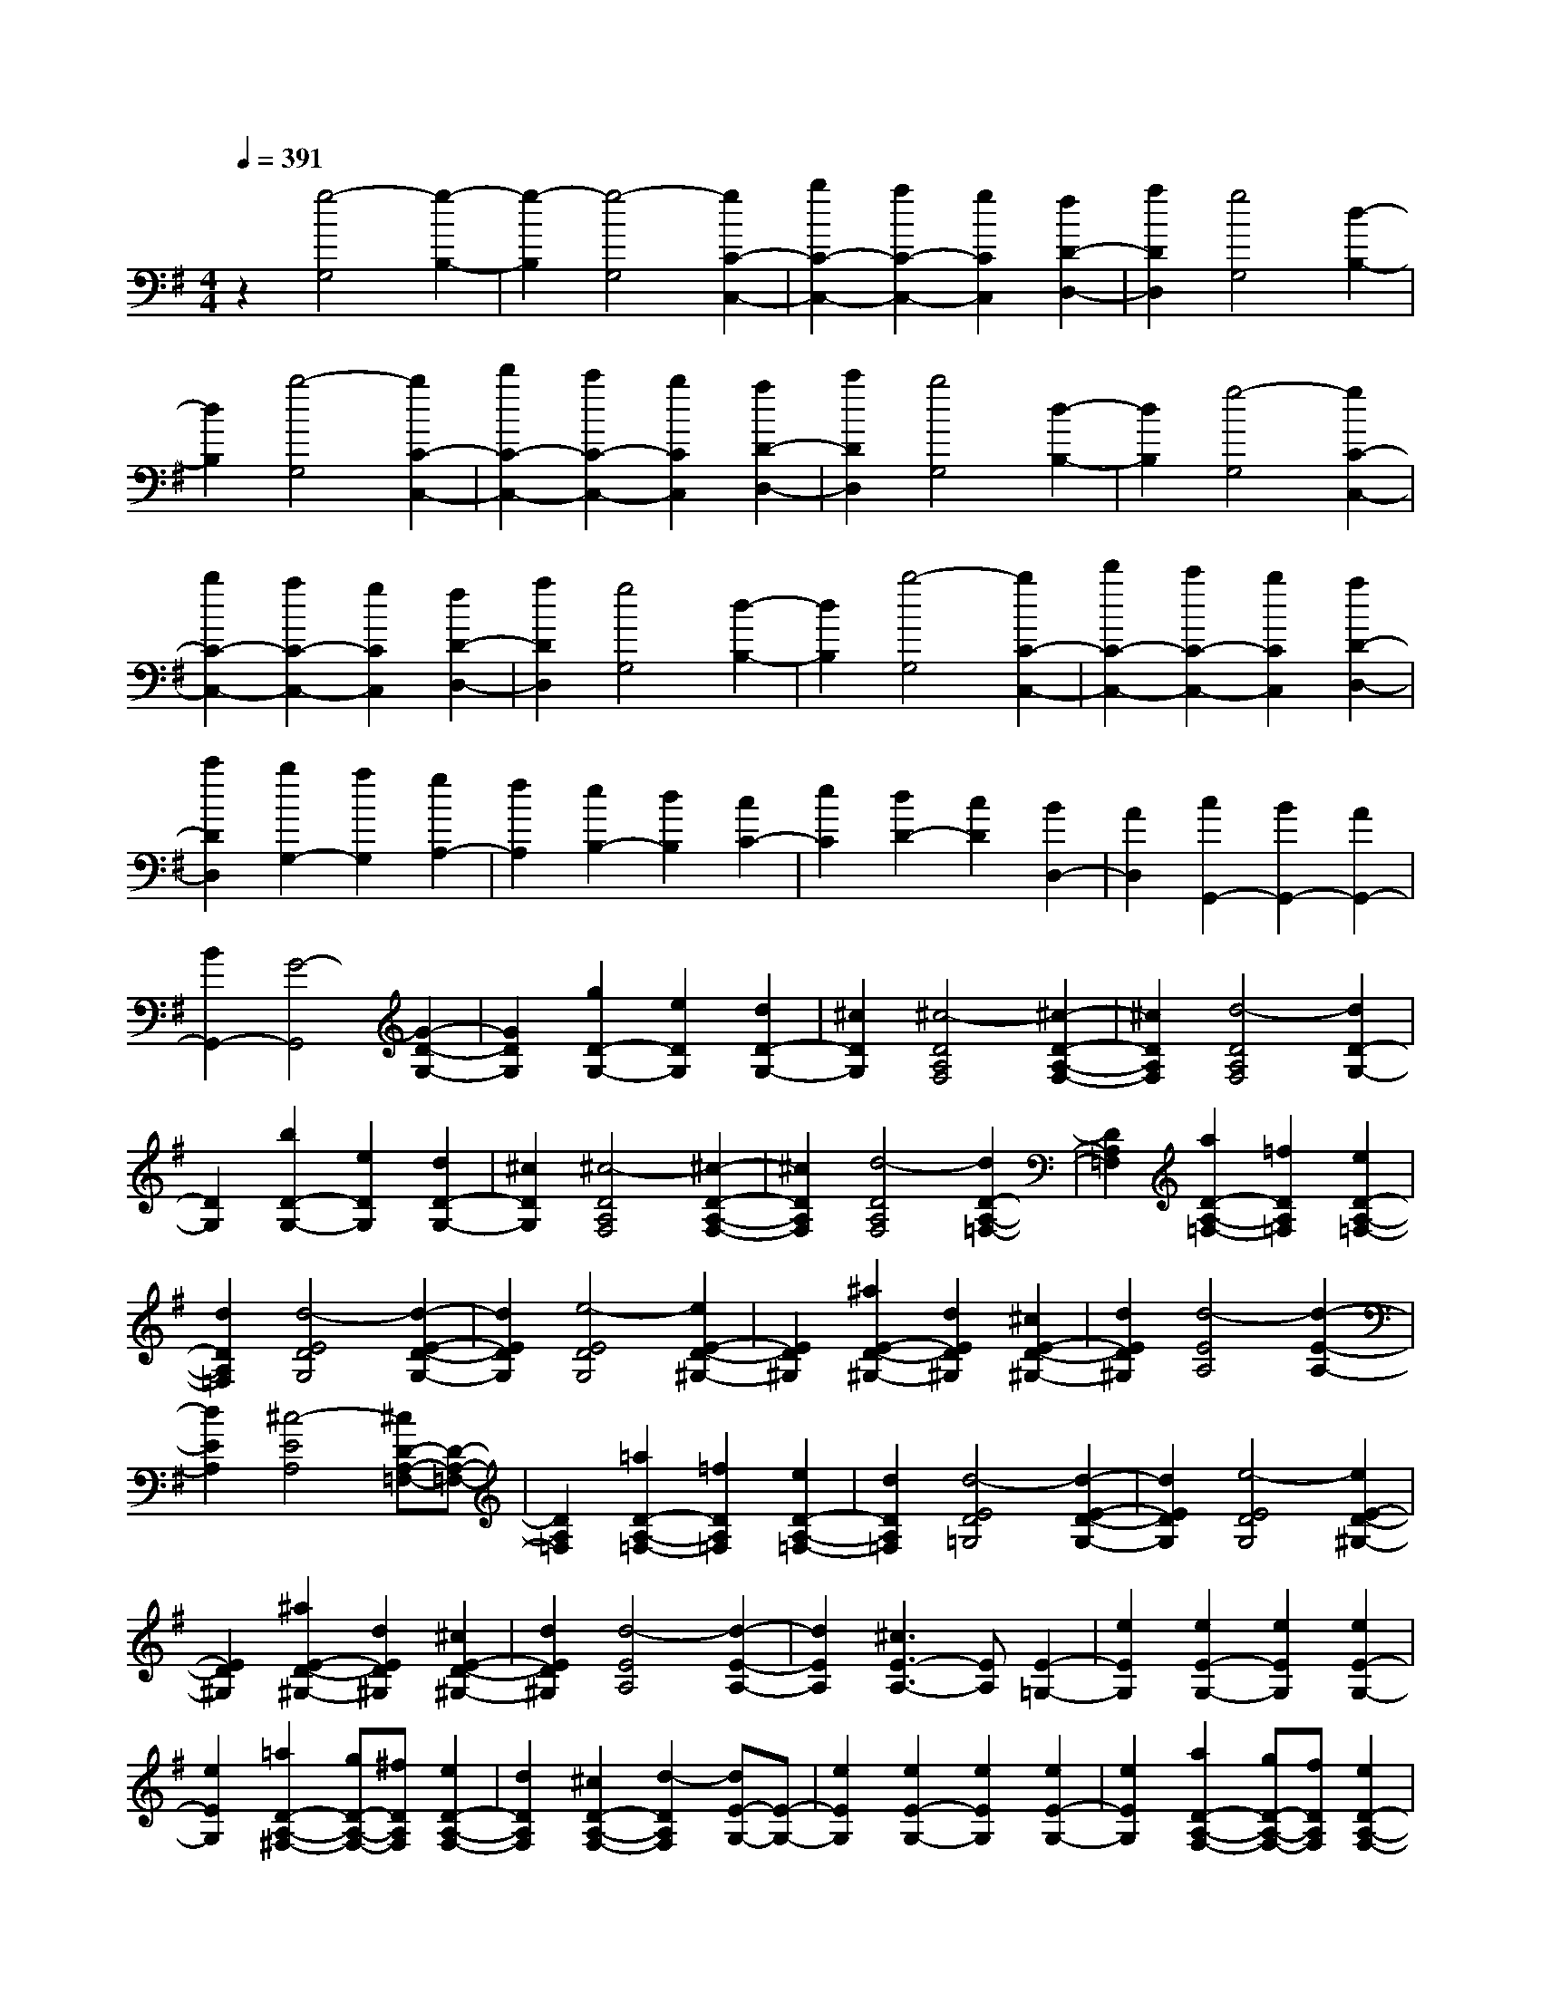 % input file /home/ubuntu/MusicGeneratorQuin/training_data/scarlatti/K152.MID
X: 1
T: 
M: 4/4
L: 1/8
Q:1/4=391
K:G % 1 sharps
%(C) John Sankey 1998
%%MIDI program 6
%%MIDI program 6
%%MIDI program 6
%%MIDI program 6
%%MIDI program 6
%%MIDI program 6
%%MIDI program 6
%%MIDI program 6
%%MIDI program 6
%%MIDI program 6
%%MIDI program 6
%%MIDI program 6
z2 [g4-G,4] [g2-B,2-]|[g2-B,2] [g4-G,4] [g2C2-C,2-]|[b2C2-C,2-] [a2C2-C,2-] [g2C2C,2] [f2D2-D,2-]|[a2D2D,2] [g4G,4] [d2-B,2-]|
[d2B,2] [b4-G,4] [b2C2-C,2-]|[d'2C2-C,2-] [c'2C2-C,2-] [b2C2C,2] [a2D2-D,2-]|[c'2D2D,2] [b4G,4] [d2-B,2-]|[d2B,2] [g4-G,4] [g2C2-C,2-]|
[b2C2-C,2-] [a2C2-C,2-] [g2C2C,2] [f2D2-D,2-]|[a2D2D,2] [g4G,4] [d2-B,2-]|[d2B,2] [b4-G,4] [b2C2-C,2-]|[d'2C2-C,2-] [c'2C2-C,2-] [b2C2C,2] [a2D2-D,2-]|
[c'2D2D,2] [b2G,2-] [a2G,2] [g2A,2-]|[f2A,2] [e2B,2-] [d2B,2] [c2C2-]|[e2C2] [d2D2-] [c2D2] [B2D,2-]|[A2D,2] [c2G,,2-] [B2G,,2-] [A2G,,2-]|
[B2G,,2-] [G4-G,,4] [G2-D2-G,2-]|[G2D2G,2] [g2D2-G,2-] [e2D2G,2] [d2D2-G,2-]|[^c2D2G,2] [^c4-D4A,4F,4] [^c2-D2-A,2-F,2-]|[^c2D2A,2F,2] [d4-D4A,4F,4] [d2D2-G,2-]|
[D2G,2] [b2D2-G,2-] [e2D2G,2] [d2D2-G,2-]|[^c2D2G,2] [^c4-D4A,4F,4] [^c2-D2-A,2-F,2-]|[^c2D2A,2F,2] [d4-D4A,4F,4] [d2D2-A,2-=F,2-]|[D2A,2=F,2] [a2D2-A,2-=F,2-] [=f2D2A,2=F,2] [e2D2-A,2-=F,2-]|
[d2D2A,2=F,2] [d4-E4D4G,4] [d2-E2-D2-G,2-]|[d2E2D2G,2] [e4-E4D4G,4] [e2E2-D2-^G,2-]|[E2D2^G,2] [^a2E2-D2-^G,2-] [d2E2D2^G,2] [^c2E2-D2-^G,2-]|[d2E2D2^G,2] [d4-E4A,4] [d2-E2-A,2-]|
[d2E2A,2] [^c4-E4A,4] [^cD-A,-=F,-][D-A,-=F,-]|[D2A,2=F,2] [=a2D2-A,2-=F,2-] [=f2D2A,2=F,2] [e2D2-A,2-=F,2-]|[d2D2A,2=F,2] [d4-E4D4=G,4] [d2-E2-D2-G,2-]|[d2E2D2G,2] [e4-E4D4G,4] [e2E2-D2-^G,2-]|
[E2D2^G,2] [^a2E2-D2-^G,2-] [d2E2D2^G,2] [^c2E2-D2-^G,2-]|[d2E2D2^G,2] [d4-E4A,4] [d2-E2-A,2-]|[d2E2A,2] [^c3E3-A,3-][EA,] [E2-=G,2-]|[e2E2G,2] [e2E2-G,2-] [e2E2G,2] [e2E2-G,2-]|
[e2E2G,2] [=a2D2-A,2-^F,2-] [gD-A,-F,-][^fDA,F,] [e2D2-A,2-F,2-]|[d2D2A,2F,2] [^c2D2-A,2-F,2-] [d2-D2A,2F,2] [dE-G,-][E-G,-]|[e2E2G,2] [e2E2-G,2-] [e2E2G,2] [e2E2-G,2-]|[e2E2G,2] [a2D2-A,2-F,2-] [gD-A,-F,-][fDA,F,] [e2D2-A,2-F,2-]|
[d2D2A,2F,2] [^c2D2-A,2-F,2-] [d2-D2A,2F,2] [dD-B,-G,-][D-B,-G,-]|[b2D2B,2G,2] [b2D2-B,2-G,2-] [b2D2B,2G,2] [b2D2-B,2-G,2-]|[^c'2D2B,2G,2] [d'2D2-A,2-F,2-] [^c'D-A,-F,-][bDA,F,] [a2D2-A,2-F,2-]|[g2D2A,2F,2] [g2D2-A,2-F,2-] [f2D2A,2F,2] [f2G,2-]|
[e2G,2] [e2A,2-] [d2A,2-] [d2A,2-A,,2-]|[^c2A,2A,,2] [^c4-D,4] [^c2-E,2-]|[^c2E,2] [d3F,3-]F, [E2-G,2-]|[e2E2G,2] [e2E2-G,2-] [e2E2G,2] [e2E2-G,2-]|
[e2E2G,2] [a2D2-A,2-F,2-] [gD-A,-F,-][fDA,F,] [e2D2-A,2-F,2-]|[d2D2A,2F,2] [^c2D2-A,2-F,2-] [d2-D2A,2F,2] [d/2E/2-G,/2-][E3/2-G,3/2-]|[e2E2G,2] [e2E2-G,2-] [e2E2G,2] [e2E2-G,2-]|[e2E2G,2] [a2D2-A,2-F,2-] [gD-A,-F,-][fDA,F,] [e2D2-A,2-F,2-]|
[d2D2A,2F,2] [^c2D2-A,2-F,2-] [d2-D2A,2F,2] [d/2D/2-B,/2-G,/2-][D3/2-B,3/2-G,3/2-]|[b2D2B,2G,2] [b2D2-B,2-G,2-] [b2D2B,2G,2] [b2D2-B,2-G,2-]|[^c'2D2B,2G,2] [d'2D2-A,2-F,2-] [^c'D-A,-F,-][bDA,F,] [a2D2-A,2-F,2-]|[g2D2A,2F,2] [g2D2-A,2-F,2-] [f2D2A,2F,2] [f2G,2-]|
[e2G,2] [e2A,2-] [d2A,2-] [d2A,2-A,,2-]|[^c2A,2A,,2] [d2D,2-] [f2D,2] [f2E,2-]|[a2E,2] [a2F,2-] [g2F,2] [g2G,2-]|[f2G,2] [f2A,2-] [e2A,2-] [d2A,2-A,,2-]|
[^c2A,2A,,2] [d2D,2-] [f2D,2] [f2E,2-]|[a2E,2] [a2F,2-] [g2F,2] [g2G,2-]|[f2G,2] [f2A,2-] [e2A,2-] [d2A,2A,,2-]|[^c2A,,2] [d2D,,2-] [a2D,,2] [a2E,,2-]|
[d'2E,,2] [d'2F,,2-] [d2F,,2] [d2G,,2-]|[e2G,,2] [f2A,,2-] [g2A,,2] [a2A,,2-]|[^c2A,,2] [eD,,-][dD,,-] [eD,,-][d3-D,,3-]|[d6-D,,6] [d2D2-D,2-]|
[a2D2D,2] [d2D2-D,2-] [e2D2D,2] [f2D2-D,2-]|[g2D2D,2] [a2C2-D,2-] [b2C2D,2] [=c'2C2-D,2-]|[b2C2D,2] [b2C2-D,2-] [c'2-C2D,2] [c'3/2C3/2-D,3/2-][C/2-D,/2-]|[a2C2D,2] [=c2C2-D,2-] [d2C2D,2] [e2C2-D,2-]|
[f2C2D,2] [g2B,2-D,2-] [a2B,2D,2] [b2B,2-D,2-]|[a2B,2D,2] [a2B,2-D,2-] [b2-B,2D,2] [b3/2B,3/2-D,3/2-][B,/2-D,/2-]|[g2B,2D,2] [B2B,2-D,2-] [c2B,2D,2] [d2B,2-D,2-]|[e2B,2D,2] [f2A,2-D,2-] [g2A,2D,2] [a2A,2-D,2-]|
[g2A,2D,2] [g2A,2-D,2-] [a2-A,2D,2] [a3/2B,3/2-A,3/2-^D,3/2-][B,/2-A,/2-^D,/2-]|[c'2B,2A,2^D,2] [c'2B,2-A,2-^D,2-] [b2B,2A,2^D,2] [b2B,2-A,2-^D,2-]|[a2B,2A,2^D,2] [^g2B,2-E,2-] [=f2B,2E,2] [=f2B,2-E,2-]|[e2B,2E,2] [e2B,2-E,2-] [d2B,2E,2] [d2D2-A,2-=F,2-]|
[c2D2A,2=F,2] [c2D2-A,2-=F,2-] [B2D2A,2=F,2] [B2D2-A,2-=F,2-]|[A2D2A,2=F,2] [BE,-E,,-][AE,-E,,-] [BE,-E,,-][AE,-E,,-] [BE,-E,,-][AE,-E,,-]|[BE,-E,,-][AE,-E,,-] [^G3-E,3-E,,3-][^G/2E,/2-E,,/2-][E,/2E,,/2] [B,2-^G,2-=D,2-]|[B2B,2^G,2D,2] [B2B,2-^G,2-D,2-] [B2B,2^G,2D,2] [B2B,2-^G,2-D,2-]|
[B2B,2^G,2D,2] [e2A,2-E,2-C,2-] [dA,-E,-C,-][cA,E,C,] [B2A,2-E,2-C,2-]|[A2A,2E,2C,2] [^G2A,2-E,2-C,2-] [A2-A,2E,2C,2] [AB,-^G,-D,-][B,-^G,-D,-]|[B2B,2^G,2D,2] [B2B,2-^G,2-D,2-] [B2B,2^G,2D,2] [B2B,2-^G,2-D,2-]|[B2B,2^G,2D,2] [e2A,2-E,2-C,2-] [dA,-E,-C,-][cA,E,C,] [B2A,2-E,2-C,2-]|
[A2A,2E,2C,2] [^G2A,2-E,2-C,2-] [A2-A,2E,2C,2] [AA,-E,-C,-][A,-E,-C,-]|[e2A,2E,2C,2] [e2A,2-E,2-C,2-] [e2A,2E,2C,2] [e2A,2-E,2-C,2-]|[^f2A,2E,2C,2] [=g2=G,2-D,2-B,,2-] [fG,-D,-B,,-][eG,D,B,,] [d2G,2-D,2-B,,2-]|[d'2G,2D,2B,,2] [d'2G,2-D,2-B,,2-] [c'2G,2D,2B,,2] [c'2G,2-C,2-]|
[b2G,2C,2] [b2G,2-C,2-] [a2G,2C,2] [a2A,2-G,2-^C,2-]|[g2A,2G,2^C,2] [gD,-][fD,-] [gD,-][fD,-] [gD,-][fD,-]|[e2D,2-] [d4D,4D,,4] [A,2-=C,2-]|[a2A,2C,2] [a2A,2-C,2-] [a2A,2C,2] [a2A,2-C,2-]|
[a2A,2C,2] [d'2G,2-B,,2-] [c'G,-B,,-][bG,B,,] [a2G,2-B,,2-]|[g2G,2B,,2] [f2G,2-B,,2-] [g2-G,2B,,2] [g/2A,/2-C,/2-][A,3/2-C,3/2-]|[a2A,2C,2] [a2A,2-C,2-] [a2A,2C,2] [a2A,2-C,2-]|[a2A,2C,2] [d'2G,2-B,,2-] [c'G,-B,,-][bG,B,,] [a2G,2-B,,2-]|
[g2G,2B,,2] [f2G,2-B,,2-] [g2-G,2B,,2] [g/2G,/2-C,/2-][G,3/2-C,3/2-]|[e2G,2C,2] [e2G,2-C,2-] [e2G,2C,2] [e2G,2-C,2-]|[f2G,2C,2] [g2G,2-B,,2-] [fG,-B,,-][eG,B,,] [d2G,2-B,,2-]|[c'2G,2B,,2] [c'2G,2-B,,2-] [b2G,2B,,2] [b2C,2-]|
[a2C,2] [a2D,2-] [g2D,2-] [g2D,2-D,,2-]|[f2D,2D,,2] [f4-G,,4] [f2-A,,2-]|[f2A,,2] [g4B,,4] [A,2-C,2-]|[a2A,2C,2] [a2A,2-C,2-] [a2A,2C,2] [a2A,2-C,2-]|
[a2A,2C,2] [d'2G,2-B,,2-] [c'G,-B,,-][bG,B,,] [a2G,2-B,,2-]|[g2G,2B,,2] [f2G,2-B,,2-] [g2-G,2B,,2] [g/2A,/2-C,/2-][A,3/2-C,3/2-]|[a2A,2C,2] [a2A,2-C,2-] [a2A,2C,2] [a2A,2-C,2-]|[a2A,2C,2] [d'2G,2-B,,2-] [c'G,-B,,-][bG,B,,] [a2G,2-B,,2-]|
[g2G,2B,,2] [f2G,2-B,,2-] [g2-G,2B,,2] [g/2G,/2-C,/2-][G,3/2-C,3/2-]|[e2G,2C,2] [e2G,2-C,2-] [e2G,2C,2] [e2G,2-C,2-]|[f2G,2C,2] [g2G,2-B,,2-] [fG,-B,,-][eG,B,,] [d2G,2-B,,2-]|[c'2G,2B,,2] [c'2G,2-B,,2-] [b2G,2B,,2] [b2C,2-]|
[a2C,2] [a2D,2-] [g2D,2-] [g2D,2-D,,2-]|[f3/2D,3/2-D,,3/2-][D,/2D,,/2] [g2G,2-] [b2G,2] [b2A,2-]|[d'2A,2] [d'2B,2-] [c'2B,2] [c'2C2-]|[b2C2] [b2D2-] [a2D2-] [g2D2-D,2-]|
[f2D2D,2] [g2G,2-] [b2G,2] [b2A,2-]|[d'2A,2] [d'2B,2-] [c'2B,2] [c'2C2-]|[b2C2] [b2D2-] [a2D2-] [g2D2D,2-]|[f2D,2] [g2G,,2-] [f2G,,2] [e2A,,2-]|
[d2A,,2] [c2B,,2-] [B2B,,2] [A2C,2-]|[BC,-][cC,] [B2D,2-] [A2D,2-] [=G2D,2-D,,2-]|[F2D,2D,,2] [AG,,-][GG,,-] [AG,,-][G3-G,,3-]|[G8-G,,8-]|
[G8-G,,8-]|[G8-G,,8-]|[G4G,,4] 
